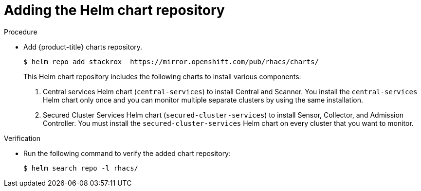 // Module included in the following assemblies:
//
// * installing/index.adoc
:_module-type: PROCEDURE
[id="adding-helm-repository_{context}"]
= Adding the Helm chart repository

.Procedure

* Add {product-title} charts repository.
+
[source,terminal]
----
$ helm repo add stackrox  https://mirror.openshift.com/pub/rhacs/charts/
----
+
This Helm chart repository includes the following charts to install various components:
+
. Central services Helm chart (`central-services`) to install Central and Scanner.
You install the `central-services` Helm chart only once and you can monitor multiple separate clusters by using the same installation.
. Secured Cluster Services Helm chart (`secured-cluster-services`) to install Sensor, Collector, and Admission Controller.
You must install the `secured-cluster-services` Helm chart on every cluster that you want to monitor.

.Verification

* Run the following command to verify the added chart repository:
+
[source,terminal]
----
$ helm search repo -l rhacs/
----
